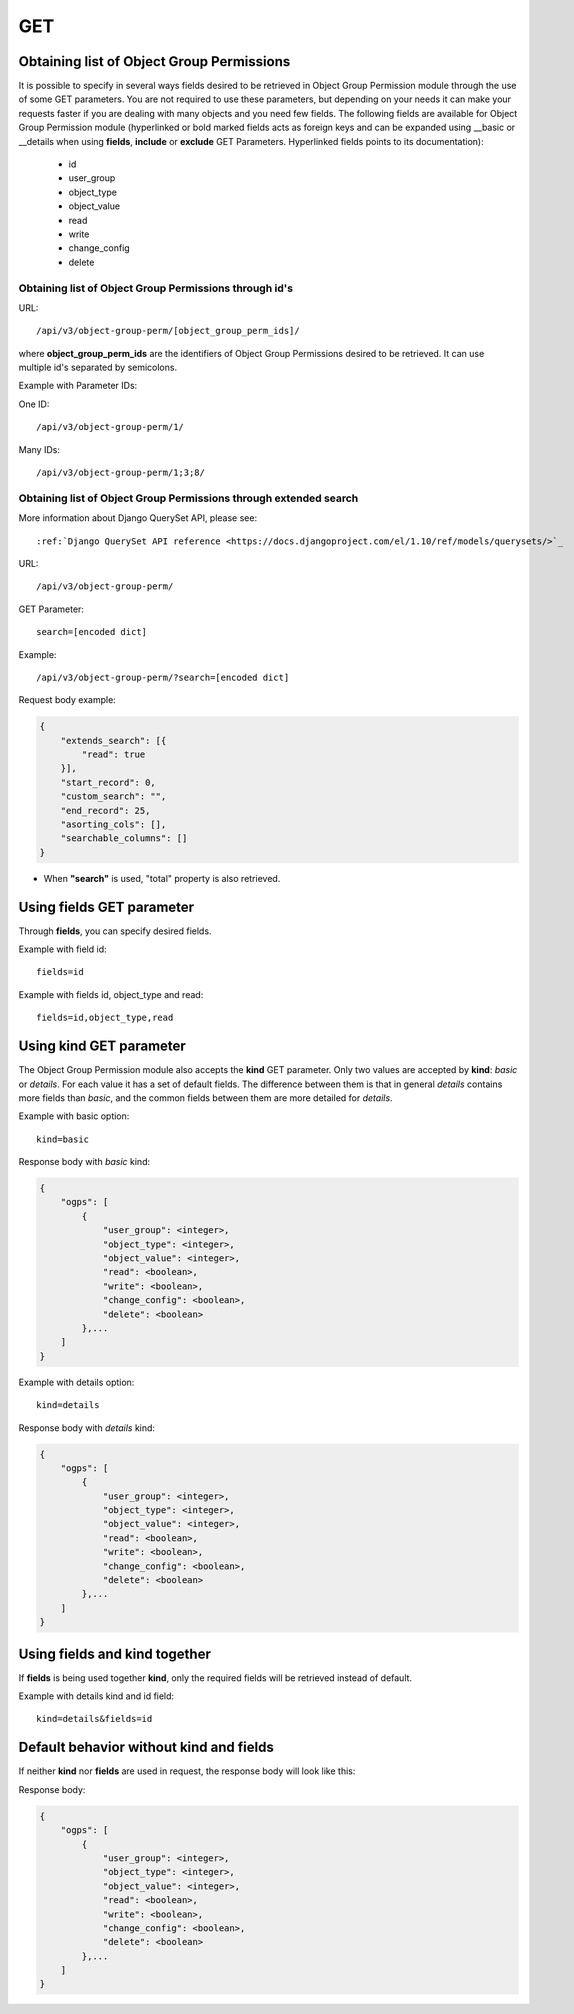 .. _url-api-v3-object-group-perm-get:

GET
###

Obtaining list of Object Group Permissions
******************************************

It is possible to specify in several ways fields desired to be retrieved in Object Group Permission module through the use of some GET parameters. You are not required to use these parameters, but depending on your needs it can make your requests faster if you are dealing with many objects and you need few fields. The following fields are available for Object Group Permission module (hyperlinked or bold marked fields acts as foreign keys and can be expanded using __basic or __details when using **fields**, **include** or **exclude** GET Parameters. Hyperlinked fields points to its documentation):

    * id
    * user_group
    * object_type
    * object_value
    * read
    * write
    * change_config
    * delete

Obtaining list of Object Group Permissions through id's
=======================================================

URL::

    /api/v3/object-group-perm/[object_group_perm_ids]/

where **object_group_perm_ids** are the identifiers of Object Group Permissions desired to be retrieved. It can use multiple id's separated by semicolons.

Example with Parameter IDs:

One ID::

    /api/v3/object-group-perm/1/

Many IDs::

    /api/v3/object-group-perm/1;3;8/


Obtaining list of Object Group Permissions through extended search
==================================================================

More information about Django QuerySet API, please see::

    :ref:`Django QuerySet API reference <https://docs.djangoproject.com/el/1.10/ref/models/querysets/>`_

URL::

    /api/v3/object-group-perm/

GET Parameter::

    search=[encoded dict]

Example::

    /api/v3/object-group-perm/?search=[encoded dict]

Request body example:

.. code-block:: json

    {
        "extends_search": [{
            "read": true
        }],
        "start_record": 0,
        "custom_search": "",
        "end_record": 25,
        "asorting_cols": [],
        "searchable_columns": []
    }

* When **"search"** is used, "total" property is also retrieved.


Using **fields** GET parameter
******************************

Through **fields**, you can specify desired fields.

Example with field id::

    fields=id

Example with fields id, object_type and read::

    fields=id,object_type,read


Using **kind** GET parameter
****************************

The Object Group Permission module also accepts the **kind** GET parameter. Only two values are accepted by **kind**: *basic* or *details*. For each value it has a set of default fields. The difference between them is that in general *details* contains more fields than *basic*, and the common fields between them are more detailed for *details*.

Example with basic option::

    kind=basic

Response body with *basic* kind:

.. code-block:: json

    {
        "ogps": [
            {
                "user_group": <integer>,
                "object_type": <integer>,
                "object_value": <integer>,
                "read": <boolean>,
                "write": <boolean>,
                "change_config": <boolean>,
                "delete": <boolean>
            },...
        ]
    }

Example with details option::

    kind=details

Response body with *details* kind:

.. code-block:: json

    {
        "ogps": [
            {
                "user_group": <integer>,
                "object_type": <integer>,
                "object_value": <integer>,
                "read": <boolean>,
                "write": <boolean>,
                "change_config": <boolean>,
                "delete": <boolean>
            },...
        ]
    }



Using **fields** and **kind** together
**************************************

If **fields** is being used together **kind**, only the required fields will be retrieved instead of default.

Example with details kind and id field::

    kind=details&fields=id


Default behavior without **kind** and **fields**
************************************************

If neither **kind** nor **fields** are used in request, the response body will look like this:

Response body:

.. code-block:: json

    {
        "ogps": [
            {
                "user_group": <integer>,
                "object_type": <integer>,
                "object_value": <integer>,
                "read": <boolean>,
                "write": <boolean>,
                "change_config": <boolean>,
                "delete": <boolean>
            },...
        ]
    }
